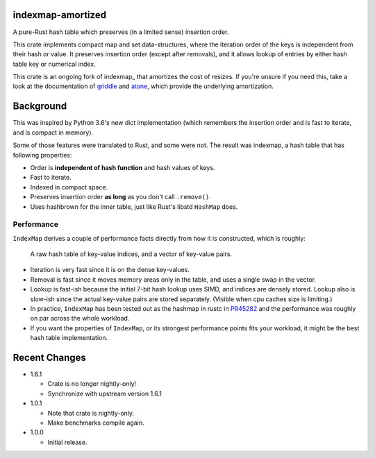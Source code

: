 indexmap-amortized
==================

|build_status|_ |crates|_ |docs|_ |rustc|_

.. |build_status| image:: https://github.com/jonhoo/indexmap-amortized/workflows/Continuous%20integration/badge.svg?branch=master
.. _build_status: https://github.com/jonhoo/indexmap-amortized/actions

.. |crates| image:: https://img.shields.io/crates/v/indexmap-amortized.svg
.. _crates: https://crates.io/crates/indexmap-amortized

.. |docs| image:: https://docs.rs/indexmap-amortized/badge.svg
.. _docs: https://docs.rs/indexmap-amortized

.. |rustc| image:: https://img.shields.io/badge/rust-1.48%2B-orange.svg
.. _rustc: https://img.shields.io/badge/rust-1.48%2B-orange.svg

A pure-Rust hash table which preserves (in a limited sense) insertion order.

This crate implements compact map and set data-structures,
where the iteration order of the keys is independent from their hash or
value. It preserves insertion order (except after removals), and it
allows lookup of entries by either hash table key or numerical index.

This crate is an ongoing fork of indexmap_ that amortizes the cost of resizes.
If you're unsure if you need this, take a look at the documentation of griddle_
and atone_, which provide the underlying amortization.

.. _bluss/indexmap: https://github.com/bluss/indexmap/
.. _griddle: https://github.com/jonhoo/griddle/
.. _atone: https://github.com/jonhoo/atone/

Background
==========

This was inspired by Python 3.6's new dict implementation (which remembers
the insertion order and is fast to iterate, and is compact in memory).

Some of those features were translated to Rust, and some were not. The result
was indexmap, a hash table that has following properties:

- Order is **independent of hash function** and hash values of keys.
- Fast to iterate.
- Indexed in compact space.
- Preserves insertion order **as long** as you don't call ``.remove()``.
- Uses hashbrown for the inner table, just like Rust's libstd ``HashMap`` does.

Performance
-----------

``IndexMap`` derives a couple of performance facts directly from how it is constructed,
which is roughly:

  A raw hash table of key-value indices, and a vector of key-value pairs.

- Iteration is very fast since it is on the dense key-values.
- Removal is fast since it moves memory areas only in the table,
  and uses a single swap in the vector.
- Lookup is fast-ish because the initial 7-bit hash lookup uses SIMD, and indices are
  densely stored. Lookup also is slow-ish since the actual key-value pairs are stored
  separately. (Visible when cpu caches size is limiting.)

- In practice, ``IndexMap`` has been tested out as the hashmap in rustc in PR45282_ and
  the performance was roughly on par across the whole workload. 
- If you want the properties of ``IndexMap``, or its strongest performance points
  fits your workload, it might be the best hash table implementation.

.. _PR45282: https://github.com/rust-lang/rust/pull/45282


Recent Changes
==============

- 1.6.1

  - Crate is no longer nightly-only!
  - Synchronize with upstream version 1.6.1

- 1.0.1

  - Note that crate is nightly-only.
  - Make benchmarks compile again.

- 1.0.0

  - Initial release.
